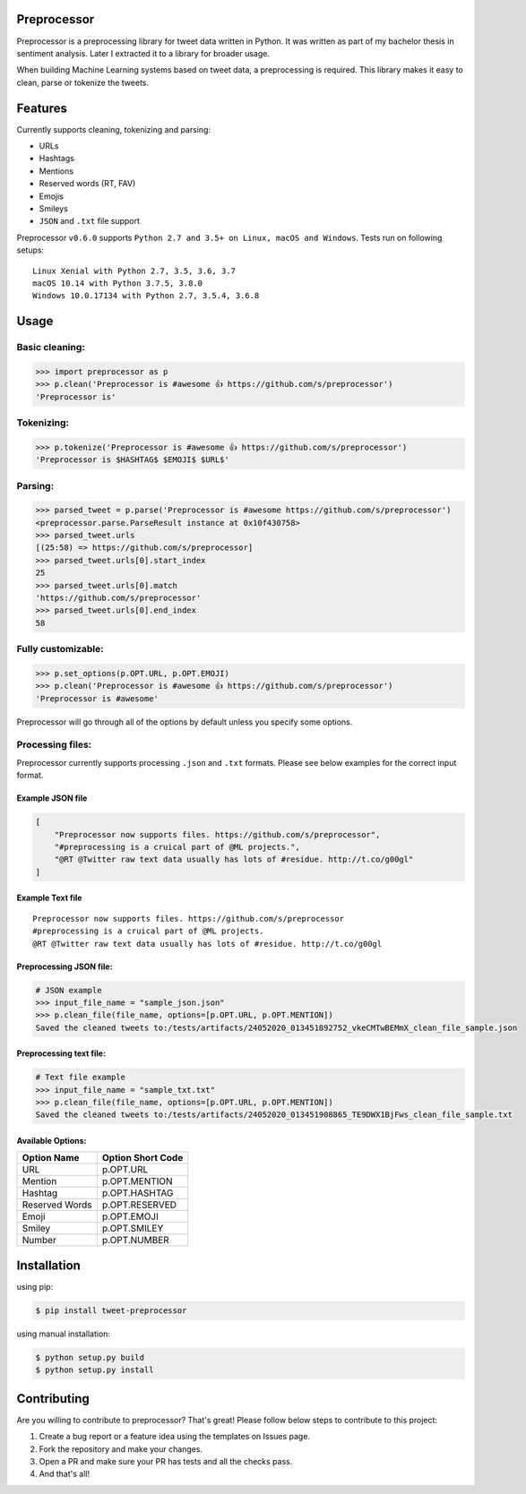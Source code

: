 Preprocessor
============

|image|

Preprocessor is a preprocessing library for tweet data written in
Python. It was written as part of my bachelor thesis in sentiment
analysis. Later I extracted it to a library for broader usage.

When building Machine Learning systems based on tweet data, a
preprocessing is required. This library makes it easy to clean, parse or
tokenize the tweets.

Features
========

Currently supports cleaning, tokenizing and parsing:

-  URLs
-  Hashtags
-  Mentions
-  Reserved words (RT, FAV)
-  Emojis
-  Smileys
-  ``JSON`` and ``.txt`` file support

Preprocessor ``v0.6.0`` supports
``Python 2.7 and 3.5+ on Linux, macOS and Windows``. Tests run on
following setups:

::

    Linux Xenial with Python 2.7, 3.5, 3.6, 3.7
    macOS 10.14 with Python 3.7.5, 3.8.0
    Windows 10.0.17134 with Python 2.7, 3.5.4, 3.6.8

Usage
=====

Basic cleaning:
---------------

.. code:: python

    >>> import preprocessor as p
    >>> p.clean('Preprocessor is #awesome 👍 https://github.com/s/preprocessor')
    'Preprocessor is'

Tokenizing:
-----------

.. code:: python

    >>> p.tokenize('Preprocessor is #awesome 👍 https://github.com/s/preprocessor')
    'Preprocessor is $HASHTAG$ $EMOJI$ $URL$'

Parsing:
--------

.. code:: python

    >>> parsed_tweet = p.parse('Preprocessor is #awesome https://github.com/s/preprocessor')
    <preprocessor.parse.ParseResult instance at 0x10f430758>
    >>> parsed_tweet.urls
    [(25:58) => https://github.com/s/preprocessor]
    >>> parsed_tweet.urls[0].start_index
    25
    >>> parsed_tweet.urls[0].match
    'https://github.com/s/preprocessor'
    >>> parsed_tweet.urls[0].end_index
    58

Fully customizable:
-------------------

.. code:: python

    >>> p.set_options(p.OPT.URL, p.OPT.EMOJI)
    >>> p.clean('Preprocessor is #awesome 👍 https://github.com/s/preprocessor')
    'Preprocessor is #awesome'

Preprocessor will go through all of the options by default unless you
specify some options.

Processing files:
-----------------

Preprocessor currently supports processing ``.json`` and ``.txt``
formats. Please see below examples for the correct input format.

Example JSON file
~~~~~~~~~~~~~~~~~

.. code:: json

    [
        "Preprocessor now supports files. https://github.com/s/preprocessor",
        "#preprocessing is a cruical part of @ML projects.",
        "@RT @Twitter raw text data usually has lots of #residue. http://t.co/g00gl"
    ]

Example Text file
~~~~~~~~~~~~~~~~~

::

    Preprocessor now supports files. https://github.com/s/preprocessor
    #preprocessing is a cruical part of @ML projects.
    @RT @Twitter raw text data usually has lots of #residue. http://t.co/g00gl

Preprocessing JSON file:
~~~~~~~~~~~~~~~~~~~~~~~~

.. code:: python

    # JSON example
    >>> input_file_name = "sample_json.json"
    >>> p.clean_file(file_name, options=[p.OPT.URL, p.OPT.MENTION])
    Saved the cleaned tweets to:/tests/artifacts/24052020_013451892752_vkeCMTwBEMmX_clean_file_sample.json

Preprocessing text file:
~~~~~~~~~~~~~~~~~~~~~~~~

.. code:: python

    # Text file example
    >>> input_file_name = "sample_txt.txt"
    >>> p.clean_file(file_name, options=[p.OPT.URL, p.OPT.MENTION])
    Saved the cleaned tweets to:/tests/artifacts/24052020_013451908865_TE9DWX1BjFws_clean_file_sample.txt

Available Options:
~~~~~~~~~~~~~~~~~~

+------------------+---------------------+
| Option Name      | Option Short Code   |
+==================+=====================+
| URL              | p.OPT.URL           |
+------------------+---------------------+
| Mention          | p.OPT.MENTION       |
+------------------+---------------------+
| Hashtag          | p.OPT.HASHTAG       |
+------------------+---------------------+
| Reserved Words   | p.OPT.RESERVED      |
+------------------+---------------------+
| Emoji            | p.OPT.EMOJI         |
+------------------+---------------------+
| Smiley           | p.OPT.SMILEY        |
+------------------+---------------------+
| Number           | p.OPT.NUMBER        |
+------------------+---------------------+

Installation
============

using pip:

.. code:: bash

    $ pip install tweet-preprocessor

using manual installation:

.. code:: bash

    $ python setup.py build
    $ python setup.py install

Contributing
============

Are you willing to contribute to preprocessor? That's great! Please
follow below steps to contribute to this project:

#. Create a bug report or a feature idea using the templates on Issues
   page.

#. Fork the repository and make your changes.

#. Open a PR and make sure your PR has tests and all the checks pass.

#. And that's all!

.. |image| image:: https://travis-ci.org/s/preprocessor.svg?branch=master
